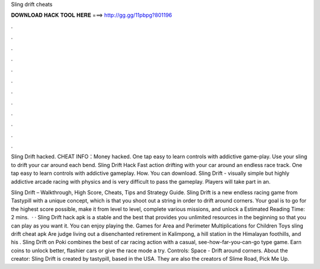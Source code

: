Sling drift cheats



𝐃𝐎𝐖𝐍𝐋𝐎𝐀𝐃 𝐇𝐀𝐂𝐊 𝐓𝐎𝐎𝐋 𝐇𝐄𝐑𝐄 ===> http://gg.gg/11pbpg?801196



.



.



.



.



.



.



.



.



.



.



.



.

Sling Drift hacked. CHEAT INFO：Money hacked. One tap easy to learn controls with addictive game-play. Use your sling to drift your car around each bend. Sling Drift Hack Fast action drifting with your car around an endless race track. One tap easy to learn controls with addictive gameplay. How. You can download. Sling Drift - visually simple but highly addictive arcade racing with physics and is very difficult to pass the gameplay. Players will take part in an.

Sling Drift – Walkthrough, High Score, Cheats, Tips and Strategy Guide. Sling Drift is a new endless racing game from Tastypill with a unique concept, which is that you shoot out a string in order to drift around corners. Your goal is to go for the highest score possible, make it from level to level, complete various missions, and unlock a Estimated Reading Time: 2 mins.  · · Sling Drift hack apk is a stable and the best that provides you unlimited resources in the beginning so that you can play as you want it. You can enjoy playing the. Games for Area and Perimeter Multiplications for Children Toys sling drift cheat apk Are judge living out a disenchanted retirement in Kalimpong, a hill station in the Himalayan foothills, and his . Sling Drift on Poki combines the best of car racing action with a casual, see-how-far-you-can-go type game. Earn coins to unlock better, flashier cars or give the race mode a try. Controls: Space - Drift around corners. About the creator: Sling Drift is created by tastypill, based in the USA. They are also the creators of Slime Road, Pick Me Up.

